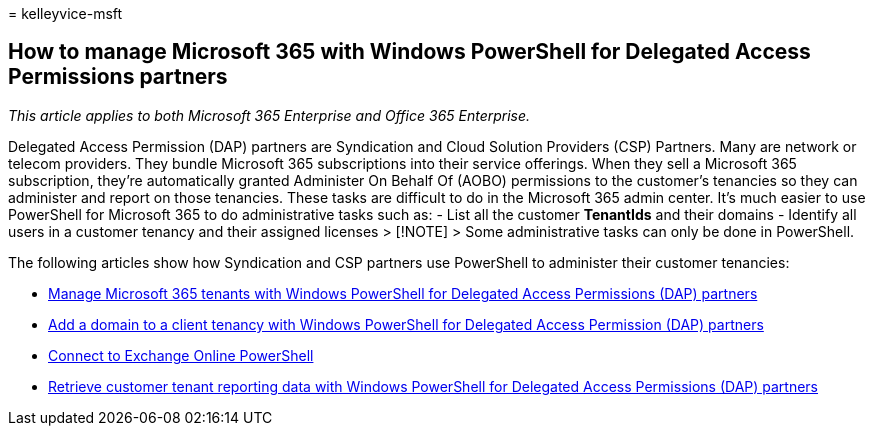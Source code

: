 = 
kelleyvice-msft

== How to manage Microsoft 365 with Windows PowerShell for Delegated Access Permissions partners

_This article applies to both Microsoft 365 Enterprise and Office 365
Enterprise._

Delegated Access Permission (DAP) partners are Syndication and Cloud
Solution Providers (CSP) Partners. Many are network or telecom
providers. They bundle Microsoft 365 subscriptions into their service
offerings. When they sell a Microsoft 365 subscription, they’re
automatically granted Administer On Behalf Of (AOBO) permissions to the
customer’s tenancies so they can administer and report on those
tenancies. These tasks are difficult to do in the Microsoft 365 admin
center. It’s much easier to use PowerShell for Microsoft 365 to do
administrative tasks such as: - List all the customer *TenantIds* and
their domains - Identify all users in a customer tenancy and their
assigned licenses > [!NOTE] > Some administrative tasks can only be done
in PowerShell.

The following articles show how Syndication and CSP partners use
PowerShell to administer their customer tenancies:

* link:manage-microsoft-365-tenants-with-windows-powershell-for-delegated-access-permissio.md[Manage
Microsoft 365 tenants with Windows PowerShell for Delegated Access
Permissions (DAP) partners]
* link:add-a-domain-to-a-client-tenancy-with-windows-powershell-for-delegated-access-pe.md[Add
a domain to a client tenancy with Windows PowerShell for Delegated
Access Permission (DAP) partners]
* link:/powershell/exchange/connect-to-exchange-online-powershell[Connect
to Exchange Online PowerShell]
* link:retrieve-customer-tenant-reporting-data-with-windows-powershell-for-delegated-ac.md[Retrieve
customer tenant reporting data with Windows PowerShell for Delegated
Access Permissions (DAP) partners]
